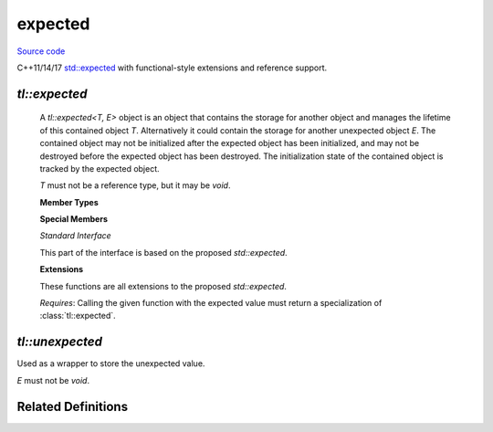 expected
========

`Source code <https://github.com/TartanLlama/expected/blob/master/include/tl/expected.hpp>`_

C++11/14/17 `std::expected <https://wg21.link/p0323r3>`_ with functional-style extensions and reference support.

`tl::expected`
--------------

.. class:: template<class T, class E> expected

    A `tl::expected<T, E>` object is an object that contains the storage for
    another object and manages the lifetime of this contained object `T`.
    Alternatively it could contain the storage for another unexpected object
    `E`. The contained object may not be initialized after the expected object
    has been initialized, and may not be destroyed before the expected object
    has been destroyed. The initialization state of the contained object is
    tracked by the expected object.

    `T` must not be a reference type, but it may be `void`.

    **Member Types**

    .. type:: value_type = T
    .. type:: error_type = E
    .. type:: unexpected_type = unexpected<E>

    **Special Members**

    .. function:: constexpr expected()

        Default-constructs the expected value. 
        
        Only available if `T` is default-constructible.

    .. function:: constexpr expected(expected const&)
                  constexpr expected(expected&&)

    .. function:: template<class... Args>\
                  expected(tl::in_place_t, Args&&...)
                  template<class U, class... Args>\
                  expected(tl::in_place_t, std::initializer_list<U>, Args&&...)
        
        Constructs the expected value in-place using the given arguments.

    .. function:: template<class G=E>\
                  constexpr expected (unexpected<G> const& e)
                  template<class G=E>\
                  constexpr expected (unexpected<G> && e)
                    
        Constructs the unexpected value.

        `explicit` if `e` is not implicitly convertible to `E`.

    .. function:: template<class... Args>\
                  expected(tl::unexpect_t, Args&&...)
                  template<class U, class... Args>\
                  expected(tl::unexpect_t, std::initializer_list<U>, Args&&...)
        
        Constructs the unexpected value in-place using the given arguments.

    .. function:: template <class U, class G>\
                  constexpr expected(expected<U, G> const &rhs)
                  template <class U, class G>\
                  constexpr expected(expected<U, G> &&rhs)

        Converting copy/move constructors.

        `explicit` if `U` and `G` are not implicitly convertible to `T` and `E`.

    .. function:: template<class U=T> constexpr expected(U&& v)

        Constructs the expected value with the given value.

    .. function:: template <class U = T>\
                  explicit expected& operator=(U&& v)

        If `this*` in in the expected state, assigns `v` to the expected value.
        Otherwise destructs the unexpected value and constructs the
        expected value with `v`.

    .. function:: template <class G = E>\
                  expected& operator=(tl::unexpected<G> const& e)
                  template <class G = E>\
                  expected& operator=(tl::unexpected<G> && e)
           
        If `this*` in in the unexpected state, assigns `e` to the unexpected value.
        Otherwise destructs the expected value and constructs the
        unexpected value with `e`.

    *Standard Interface*

    This part of the interface is based on the proposed `std::expected`.

    .. function:: template<class... Args>\
                  void emplace(Args &&... args)
                  template<class U, class... Args>\
                  void emplace(std::initializer_list<U>, Args &&... args)
        
        If `this*` in in the expected state, assigns a `T` constructed in-place 
        from `args...` to the expected value. 
        Otherwise destructs the unexpected value and constructs the expected value
        in-place from `args...`.
    
    .. function:: void swap(expected &rhs)

        Swaps `*this` with `rhs`.

        `noexcept` if `T` and `E` are nothrow-swappable and 
        -move-constructible.

    .. function:: constexpr T* operator->()
                  constexpr T const* operator->() const

        Returns a pointer to the expected value. Undefined behaviour
        if `*this` is in the unexpected state. Use :func:`tl::expected::value`
        for checked value retrieval.

    .. function:: constexpr T & operator*() &
                  constexpr T const & operator*() const &
                  constexpr T && operator*() &&
                  constexpr T const && operator*() const &&

        Returns the expected value. Undefined behaviour if `*this` is in the unexpected
        state. Use :func:`tl::expected::value` for checked value retrieval.

    .. function:: constexpr T & value() &
                  constexpr T const & value() const &
                  constexpr T && value() &&
                  constexpr T const && value() const &&
    
        If `*this` is in the expected state, returns the expected value.
        Otherwise throws :class:`tl::bad_expected_access`.

    .. function:: constexpr E & error() &
                  constexpr E const & error() const &
                  constexpr E && error() &&
                  constexpr E const && error() const &&
    
        If `*this` is in the unexpected state, returns the unexpected value.
        Undefined behaviour if `*this` is in the expected state. 
        Use :func:`tl::expected::has_value` or 
        :func:`tl::expected::operator bool` to check the state before
        calling.

    .. function:: constexpr bool has_value() const noexcept
                  constexpr explicit operator bool() const noexcept

        Returns whether or not `*this` is in the expected state.

    .. function:: template<class U> constexpr T value_or(U &&u) const&
                  template<class U> constexpr T value_or(U &&u) &&

        If `*this` is in the expected state, returns the expected value.
        Otherwise returns `u`.

    **Extensions**

    These functions are all extensions to the proposed `std::expected`.

    .. function:: template<class F> constexpr auto and_then(F &&f) &
                  template<class F> constexpr auto and_then(F &&f) const &
                  template<class F> constexpr auto and_then(F &&f) &&
                  template<class F> constexpr auto and_then(F &&f) const &&

        Used to compose functions which return a :class:`tl::expected`.
        If `*this` is in the expected state, applies `f` to the expected value
        and returns the result. Otherwise returns `*this` (i.e. the unexpected 
        value bubbles up).

    *Requires*: Calling the given function with the expected value must return
    a specialization of :class:`tl::expected`.

  .. function:: template<class F> constexpr auto map(F &&f) &
                template<class F> constexpr auto map(F &&f) const &
                template<class F> constexpr auto map(F &&f) &&
                template<class F> constexpr auto map(F &&f) const &&
                template<class F> constexpr auto transform(F &&f) &
                template<class F> constexpr auto transform(F &&f) const &
                template<class F> constexpr auto transform(F &&f) &&
                template<class F> constexpr auto transform(F &&f) const &&

    Apply a function to change the expected value (and possibly the type).
    If `*this` is in the expected state, applies `f` to the expected value 
    and returns the result wrapped in a `tl::expected<ResultType, E>`. 
    Otherwise returns `*this` (i.e. the unexpected value bubbles up).


  .. function:: template<class F> constexpr auto map_error(F &&f) &
                template<class F> constexpr auto map_error(F &&f) const &
                template<class F> constexpr auto map_error(F &&f) &&
                template<class F> constexpr auto map_error(F &&f) const &&

    Apply a function to change the unexpected value (and possibly the type).
    If `*this` is in the unexpected state, applies `f` to the unexpected value 
    and returns the result wrapped in a `tl::expected<T, ResultType>`. 
    Otherwise returns `*this` (i.e. the expected value bubbles up).

  .. function:: template<class F> expected<T, E> constexpr or_else(F &&f) &
                template<class F> expected<T, E> constexpr or_else(F &&f) const &
                template<class F> expected<T, E> constexpr or_else(F &&f) &&
                template<class F> expected<T, E> constexpr or_else(F &&f) const &&

    If `*this` is in the unexpected state, calls `f(this->error())` and returns the result. 
    Otherwise returns `*this`.

    *Requires*: `std::invoke_result_t<F>` must be `void` or convertible to `tl::expected<T,E>`.

.. function:: template <class T, class E, class U, class F>\
              constexpr bool operator==(expected<T, E> const &lhs,\
                                        expected<U, F> const &rhs)
              template <class T, class E, class U, class F>\
              constexpr bool operator!=(expected<T, E> const &lhs,\
                                        expected<U, F> const &rhs)

    Compare two :class:`tl::expected` objects. They are considered equal
    if they are both in the same expected/unexpected state and 
    their stored objects are equal. 

.. function:: template <class T, class E, class U>\
              constexpr bool operator==(expected<T, E> const &e,\
                                        U const &u)
              template <class T, class E, class U>\
              constexpr bool operator!=(expected<T, E> const &e,\
                                        U const &u)
              template <class T, class E, class U>\
              constexpr bool operator==(U const &u,\
                                        expected<T, E> const &e)
              template <class T, class E, class U>\
              constexpr bool operator!=(U const &u,\
                                        expected<T, E> const &e)
            
    Compare a `tl::expected` to an expected value. Only true if `e`
    stores has an expected value which is equal to `u`.

.. function:: template <class T, class E>\
              constexpr bool operator==(expected<T, E> const &e,\
                                        tl::unexpected<E> const &u)
              template <class T, class E>\
              constexpr bool operator!=(expected<T, E> const &e,\
                                        tl::unexpected<E> const &u)
              template <class T, class E>\
              constexpr bool operator==(tl::unexpected<E> const &u,\
                                        expected<T, E> const &e)
              template <class T, class E>\
              constexpr bool operator!=(tl::unexpected<E> const &u,\
                                        expected<T, E> const &e)
            
    Compare a `tl::expected` to an unexpected value. Only true if `e`
    stores has an unexpected value which is equal to `u`.

.. function:: template <class T, class E>\
              void swap(tl::expected<T,E> &lhs, tl::expected<T,E> &rhs)

    Calls `lhs.swap(rhs)`.

    `noexcept` if `lhs.swap(rhs)` is `noexcept`.


`tl::unexpected`
----------------

.. class:: template<class E> tl::unexpected

    Used as a wrapper to store the unexpected value.

    `E` must not be `void`.

    .. function:: unexpected() = delete

    .. function:: constexpr explicit unexpected(E const &e)
                  constexpr explicit unexpected(E&&)

        Copies/moves the stored value.

    .. function:: constexpr E const &value() const &
                  constexpr E & value() &
                  constexpr E && value() && 
                  constexpr E const && value() const &&

        Returns the contained value.

.. function:: template <class E>\
              constexpr bool operator==(const unexpected<E> &lhs, const unexpected<E> &rhs)
              template <class E>\
              constexpr bool operator!=(const unexpected<E> &lhs, const unexpected<E> &rhs)
              template <class E>\
              constexpr bool operator<(const unexpected<E> &lhs, const unexpected<E> &rhs)
              template <class E>\
              constexpr bool operator<=(const unexpected<E> &lhs, const unexpected<E> &rhs)
              template <class E>\
              constexpr bool operator>(const unexpected<E> &lhs, const unexpected<E> &rhs)
              template <class E>\
              constexpr bool operator>=(const unexpected<E> &lhs, const unexpected<E> &rhs)

    Compares two unexpected objects by comparing their stored value.

.. function:: template <class E>\
              unexpected<std::decay_t<E>> tl::make_unexpected(E &&e)

    Create an `unexpected` from `e`, deducing the return type
    
    Example: ::
    
        auto e1 = tl::make_unexpected(42);
        tl::unexpected<int> e2 (42); //same semantics

.. var:: static constexpr unexpect_t tl::unexpect

    A tag to tell :class:`tl::expected` to construct the unexpected value.

    Example: ::

        tl::expected<int,int> a(tl::unexpect, 42); 
 

Related Definitions
-------------------

.. class:: template <class E> bad_expected_access : public std::exception 

    Thrown when checked value accesses fail, e.g.: ::

        tl::expected<int, bool> a(tl::unexpect, false);
        a.value(); //throws bad_expected_access<bool>

    .. function:: explicit bad_expected_access(E)

    .. function:: const char *what() const noexcept override

        Returns "Bad expected access"

    .. function E const &error() const &
                E &error() &
                E const &&error() const &&
                E &&error() && 

        Access the unexpected value which was stored when a bad access
        was attempted.
        
.. var:: static constexpr tl::in_place_t tl::in_place

  A tag to tell expected to construct its value in-place
